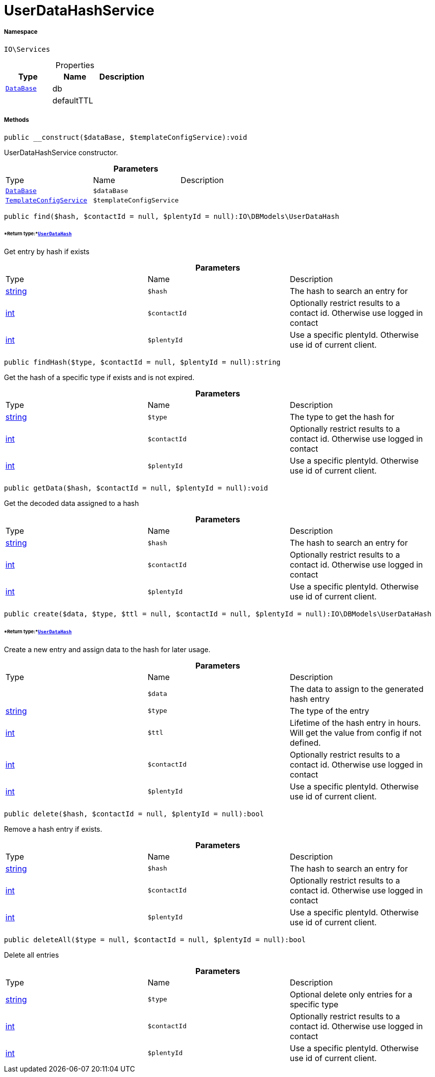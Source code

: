 :table-caption!:
:example-caption!:
:source-highlighter: prettify
:sectids!:
[[io__userdatahashservice]]
= UserDataHashService





===== Namespace

`IO\Services`





.Properties
|===
|Type |Name |Description

| xref:stable7@interface::Plugin.adoc#plugin_contracts_database[`DataBase`]
    |db
    |
| 
    |defaultTTL
    |
|===


===== Methods

[source%nowrap, php]
----

public __construct($dataBase, $templateConfigService):void

----







UserDataHashService constructor.

.*Parameters*
|===
|Type |Name |Description
| xref:stable7@interface::Plugin.adoc#plugin_contracts_database[`DataBase`]
a|`$dataBase`
|

|xref:IO/Services/TemplateConfigService.adoc#[`TemplateConfigService`]
a|`$templateConfigService`
|
|===


[source%nowrap, php]
----

public find($hash, $contactId = null, $plentyId = null):IO\DBModels\UserDataHash

----




====== *Return type:*xref:IO/DBModels/UserDataHash.adoc#[`UserDataHash`]


Get entry by hash if exists

.*Parameters*
|===
|Type |Name |Description
|link:http://php.net/string[string^]
a|`$hash`
|The hash to search an entry for

|link:http://php.net/int[int^]
a|`$contactId`
|Optionally restrict results to a contact id. Otherwise use logged in contact

|link:http://php.net/int[int^]
a|`$plentyId`
|Use a specific plentyId. Otherwise use id of current client.
|===


[source%nowrap, php]
----

public findHash($type, $contactId = null, $plentyId = null):string

----







Get the hash of a specific type if exists and is not expired.

.*Parameters*
|===
|Type |Name |Description
|link:http://php.net/string[string^]
a|`$type`
|The type to get the hash for

|link:http://php.net/int[int^]
a|`$contactId`
|Optionally restrict results to a contact id. Otherwise use logged in contact

|link:http://php.net/int[int^]
a|`$plentyId`
|Use a specific plentyId. Otherwise use id of current client.
|===


[source%nowrap, php]
----

public getData($hash, $contactId = null, $plentyId = null):void

----







Get the decoded data assigned to a hash

.*Parameters*
|===
|Type |Name |Description
|link:http://php.net/string[string^]
a|`$hash`
|The hash to search an entry for

|link:http://php.net/int[int^]
a|`$contactId`
|Optionally restrict results to a contact id. Otherwise use logged in contact

|link:http://php.net/int[int^]
a|`$plentyId`
|Use a specific plentyId. Otherwise use id of current client.
|===


[source%nowrap, php]
----

public create($data, $type, $ttl = null, $contactId = null, $plentyId = null):IO\DBModels\UserDataHash

----




====== *Return type:*xref:IO/DBModels/UserDataHash.adoc#[`UserDataHash`]


Create a new entry and assign data to the hash for later usage.

.*Parameters*
|===
|Type |Name |Description
| 
a|`$data`
|The data to assign to the generated hash entry

|link:http://php.net/string[string^]
a|`$type`
|The type of the entry

|link:http://php.net/int[int^]
a|`$ttl`
|Lifetime of the hash entry in hours. Will get the value from config if not defined.

|link:http://php.net/int[int^]
a|`$contactId`
|Optionally restrict results to a contact id. Otherwise use logged in contact

|link:http://php.net/int[int^]
a|`$plentyId`
|Use a specific plentyId. Otherwise use id of current client.
|===


[source%nowrap, php]
----

public delete($hash, $contactId = null, $plentyId = null):bool

----







Remove a hash entry if exists.

.*Parameters*
|===
|Type |Name |Description
|link:http://php.net/string[string^]
a|`$hash`
|The hash to search an entry for

|link:http://php.net/int[int^]
a|`$contactId`
|Optionally restrict results to a contact id. Otherwise use logged in contact

|link:http://php.net/int[int^]
a|`$plentyId`
|Use a specific plentyId. Otherwise use id of current client.
|===


[source%nowrap, php]
----

public deleteAll($type = null, $contactId = null, $plentyId = null):bool

----







Delete all entries

.*Parameters*
|===
|Type |Name |Description
|link:http://php.net/string[string^]
a|`$type`
|Optional delete only entries for a specific type

|link:http://php.net/int[int^]
a|`$contactId`
|Optionally restrict results to a contact id. Otherwise use logged in contact

|link:http://php.net/int[int^]
a|`$plentyId`
|Use a specific plentyId. Otherwise use id of current client.
|===


